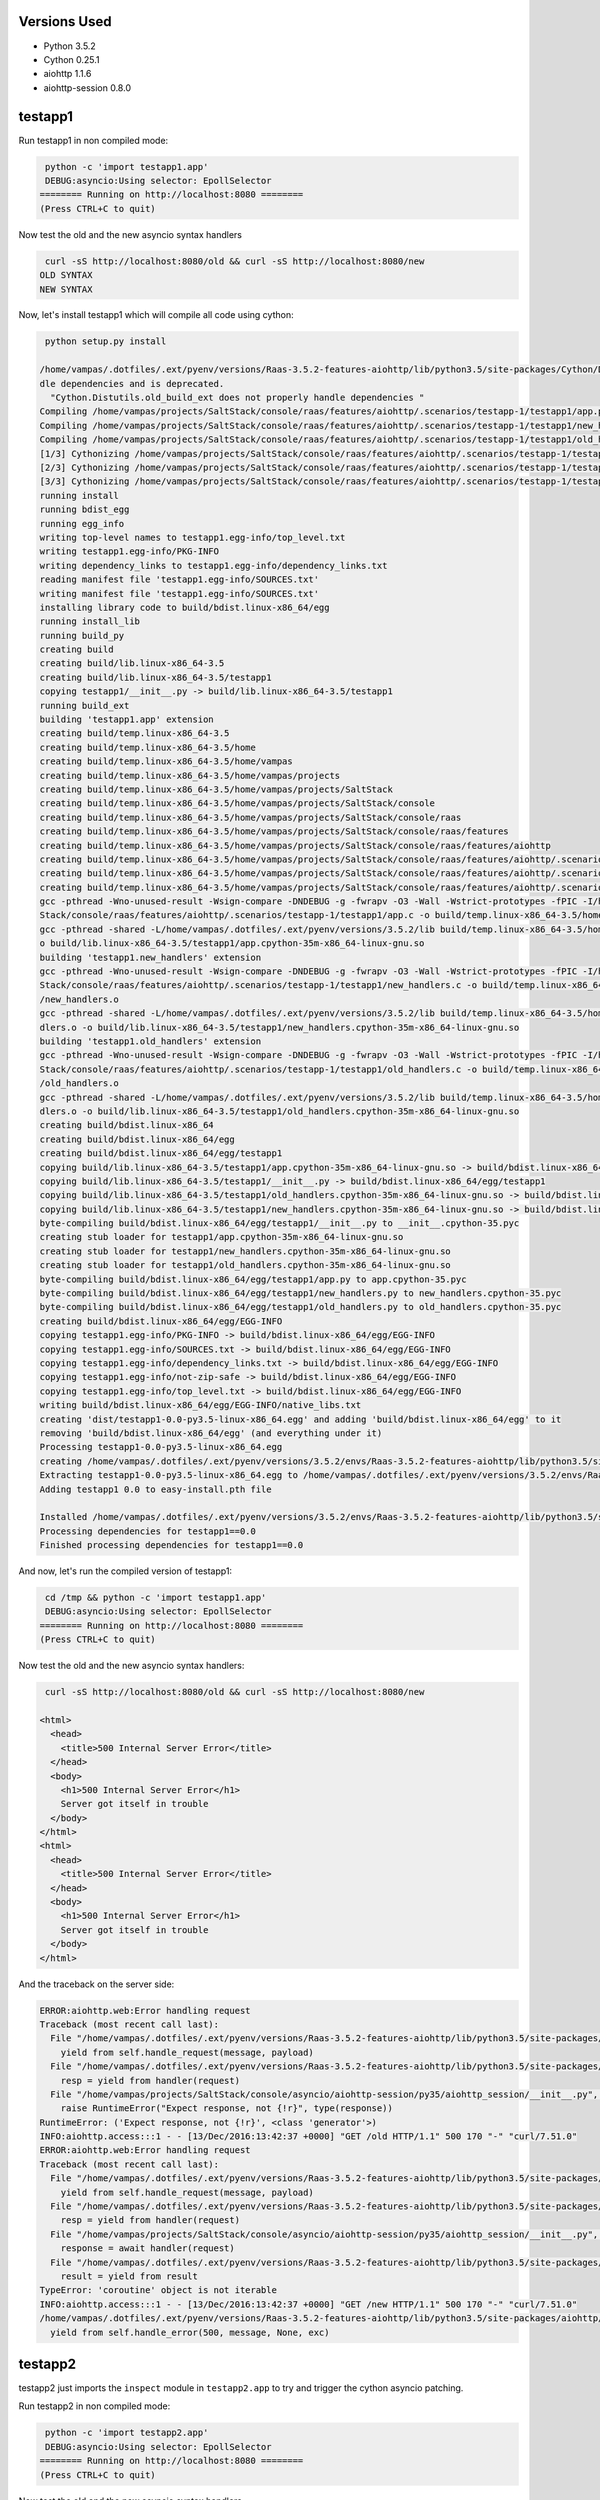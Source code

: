 Versions Used
=============
* Python 3.5.2
* Cython 0.25.1
* aiohttp 1.1.6
* aiohttp-session 0.8.0

testapp1
========

Run testapp1 in non compiled mode:

.. code-block:: sh

   python -c 'import testapp1.app'
   DEBUG:asyncio:Using selector: EpollSelector
  ======== Running on http://localhost:8080 ========
  (Press CTRL+C to quit)


Now test the old and the new asyncio syntax handlers

.. code-block:: sh

   curl -sS http://localhost:8080/old && curl -sS http://localhost:8080/new
  OLD SYNTAX
  NEW SYNTAX

Now, let's install testapp1 which will compile all code using cython:

.. code-block:: sh

   python setup.py install

  /home/vampas/.dotfiles/.ext/pyenv/versions/Raas-3.5.2-features-aiohttp/lib/python3.5/site-packages/Cython/Distutils/old_build_ext.py:30: UserWarning: Cython.Distutils.old_build_ext does not properly han
  dle dependencies and is deprecated.
    "Cython.Distutils.old_build_ext does not properly handle dependencies "
  Compiling /home/vampas/projects/SaltStack/console/raas/features/aiohttp/.scenarios/testapp-1/testapp1/app.py because it changed.
  Compiling /home/vampas/projects/SaltStack/console/raas/features/aiohttp/.scenarios/testapp-1/testapp1/new_handlers.py because it changed.
  Compiling /home/vampas/projects/SaltStack/console/raas/features/aiohttp/.scenarios/testapp-1/testapp1/old_handlers.py because it changed.
  [1/3] Cythonizing /home/vampas/projects/SaltStack/console/raas/features/aiohttp/.scenarios/testapp-1/testapp1/app.py
  [2/3] Cythonizing /home/vampas/projects/SaltStack/console/raas/features/aiohttp/.scenarios/testapp-1/testapp1/new_handlers.py
  [3/3] Cythonizing /home/vampas/projects/SaltStack/console/raas/features/aiohttp/.scenarios/testapp-1/testapp1/old_handlers.py
  running install
  running bdist_egg
  running egg_info
  writing top-level names to testapp1.egg-info/top_level.txt
  writing testapp1.egg-info/PKG-INFO
  writing dependency_links to testapp1.egg-info/dependency_links.txt
  reading manifest file 'testapp1.egg-info/SOURCES.txt'
  writing manifest file 'testapp1.egg-info/SOURCES.txt'
  installing library code to build/bdist.linux-x86_64/egg
  running install_lib
  running build_py
  creating build
  creating build/lib.linux-x86_64-3.5
  creating build/lib.linux-x86_64-3.5/testapp1
  copying testapp1/__init__.py -> build/lib.linux-x86_64-3.5/testapp1
  running build_ext
  building 'testapp1.app' extension
  creating build/temp.linux-x86_64-3.5
  creating build/temp.linux-x86_64-3.5/home
  creating build/temp.linux-x86_64-3.5/home/vampas
  creating build/temp.linux-x86_64-3.5/home/vampas/projects
  creating build/temp.linux-x86_64-3.5/home/vampas/projects/SaltStack
  creating build/temp.linux-x86_64-3.5/home/vampas/projects/SaltStack/console
  creating build/temp.linux-x86_64-3.5/home/vampas/projects/SaltStack/console/raas
  creating build/temp.linux-x86_64-3.5/home/vampas/projects/SaltStack/console/raas/features
  creating build/temp.linux-x86_64-3.5/home/vampas/projects/SaltStack/console/raas/features/aiohttp
  creating build/temp.linux-x86_64-3.5/home/vampas/projects/SaltStack/console/raas/features/aiohttp/.scenarios
  creating build/temp.linux-x86_64-3.5/home/vampas/projects/SaltStack/console/raas/features/aiohttp/.scenarios/testapp-1
  creating build/temp.linux-x86_64-3.5/home/vampas/projects/SaltStack/console/raas/features/aiohttp/.scenarios/testapp-1/testapp1
  gcc -pthread -Wno-unused-result -Wsign-compare -DNDEBUG -g -fwrapv -O3 -Wall -Wstrict-prototypes -fPIC -I/home/vampas/.dotfiles/.ext/pyenv/versions/3.5.2/include/python3.5m -c /home/vampas/projects/Salt
  Stack/console/raas/features/aiohttp/.scenarios/testapp-1/testapp1/app.c -o build/temp.linux-x86_64-3.5/home/vampas/projects/SaltStack/console/raas/features/aiohttp/.scenarios/testapp-1/testapp1/app.o
  gcc -pthread -shared -L/home/vampas/.dotfiles/.ext/pyenv/versions/3.5.2/lib build/temp.linux-x86_64-3.5/home/vampas/projects/SaltStack/console/raas/features/aiohttp/.scenarios/testapp-1/testapp1/app.o -
  o build/lib.linux-x86_64-3.5/testapp1/app.cpython-35m-x86_64-linux-gnu.so
  building 'testapp1.new_handlers' extension
  gcc -pthread -Wno-unused-result -Wsign-compare -DNDEBUG -g -fwrapv -O3 -Wall -Wstrict-prototypes -fPIC -I/home/vampas/.dotfiles/.ext/pyenv/versions/3.5.2/include/python3.5m -c /home/vampas/projects/Salt
  Stack/console/raas/features/aiohttp/.scenarios/testapp-1/testapp1/new_handlers.c -o build/temp.linux-x86_64-3.5/home/vampas/projects/SaltStack/console/raas/features/aiohttp/.scenarios/testapp-1/testapp1
  /new_handlers.o
  gcc -pthread -shared -L/home/vampas/.dotfiles/.ext/pyenv/versions/3.5.2/lib build/temp.linux-x86_64-3.5/home/vampas/projects/SaltStack/console/raas/features/aiohttp/.scenarios/testapp-1/testapp1/new_han
  dlers.o -o build/lib.linux-x86_64-3.5/testapp1/new_handlers.cpython-35m-x86_64-linux-gnu.so
  building 'testapp1.old_handlers' extension
  gcc -pthread -Wno-unused-result -Wsign-compare -DNDEBUG -g -fwrapv -O3 -Wall -Wstrict-prototypes -fPIC -I/home/vampas/.dotfiles/.ext/pyenv/versions/3.5.2/include/python3.5m -c /home/vampas/projects/Salt
  Stack/console/raas/features/aiohttp/.scenarios/testapp-1/testapp1/old_handlers.c -o build/temp.linux-x86_64-3.5/home/vampas/projects/SaltStack/console/raas/features/aiohttp/.scenarios/testapp-1/testapp1
  /old_handlers.o
  gcc -pthread -shared -L/home/vampas/.dotfiles/.ext/pyenv/versions/3.5.2/lib build/temp.linux-x86_64-3.5/home/vampas/projects/SaltStack/console/raas/features/aiohttp/.scenarios/testapp-1/testapp1/old_han
  dlers.o -o build/lib.linux-x86_64-3.5/testapp1/old_handlers.cpython-35m-x86_64-linux-gnu.so
  creating build/bdist.linux-x86_64
  creating build/bdist.linux-x86_64/egg
  creating build/bdist.linux-x86_64/egg/testapp1
  copying build/lib.linux-x86_64-3.5/testapp1/app.cpython-35m-x86_64-linux-gnu.so -> build/bdist.linux-x86_64/egg/testapp1
  copying build/lib.linux-x86_64-3.5/testapp1/__init__.py -> build/bdist.linux-x86_64/egg/testapp1
  copying build/lib.linux-x86_64-3.5/testapp1/old_handlers.cpython-35m-x86_64-linux-gnu.so -> build/bdist.linux-x86_64/egg/testapp1
  copying build/lib.linux-x86_64-3.5/testapp1/new_handlers.cpython-35m-x86_64-linux-gnu.so -> build/bdist.linux-x86_64/egg/testapp1
  byte-compiling build/bdist.linux-x86_64/egg/testapp1/__init__.py to __init__.cpython-35.pyc
  creating stub loader for testapp1/app.cpython-35m-x86_64-linux-gnu.so
  creating stub loader for testapp1/new_handlers.cpython-35m-x86_64-linux-gnu.so
  creating stub loader for testapp1/old_handlers.cpython-35m-x86_64-linux-gnu.so
  byte-compiling build/bdist.linux-x86_64/egg/testapp1/app.py to app.cpython-35.pyc
  byte-compiling build/bdist.linux-x86_64/egg/testapp1/new_handlers.py to new_handlers.cpython-35.pyc
  byte-compiling build/bdist.linux-x86_64/egg/testapp1/old_handlers.py to old_handlers.cpython-35.pyc
  creating build/bdist.linux-x86_64/egg/EGG-INFO
  copying testapp1.egg-info/PKG-INFO -> build/bdist.linux-x86_64/egg/EGG-INFO
  copying testapp1.egg-info/SOURCES.txt -> build/bdist.linux-x86_64/egg/EGG-INFO
  copying testapp1.egg-info/dependency_links.txt -> build/bdist.linux-x86_64/egg/EGG-INFO
  copying testapp1.egg-info/not-zip-safe -> build/bdist.linux-x86_64/egg/EGG-INFO
  copying testapp1.egg-info/top_level.txt -> build/bdist.linux-x86_64/egg/EGG-INFO
  writing build/bdist.linux-x86_64/egg/EGG-INFO/native_libs.txt
  creating 'dist/testapp1-0.0-py3.5-linux-x86_64.egg' and adding 'build/bdist.linux-x86_64/egg' to it
  removing 'build/bdist.linux-x86_64/egg' (and everything under it)
  Processing testapp1-0.0-py3.5-linux-x86_64.egg
  creating /home/vampas/.dotfiles/.ext/pyenv/versions/3.5.2/envs/Raas-3.5.2-features-aiohttp/lib/python3.5/site-packages/testapp1-0.0-py3.5-linux-x86_64.egg
  Extracting testapp1-0.0-py3.5-linux-x86_64.egg to /home/vampas/.dotfiles/.ext/pyenv/versions/3.5.2/envs/Raas-3.5.2-features-aiohttp/lib/python3.5/site-packages
  Adding testapp1 0.0 to easy-install.pth file

  Installed /home/vampas/.dotfiles/.ext/pyenv/versions/3.5.2/envs/Raas-3.5.2-features-aiohttp/lib/python3.5/site-packages/testapp1-0.0-py3.5-linux-x86_64.egg
  Processing dependencies for testapp1==0.0
  Finished processing dependencies for testapp1==0.0

And now, let's run the compiled version of testapp1:

.. code-block:: sh

   cd /tmp && python -c 'import testapp1.app'
   DEBUG:asyncio:Using selector: EpollSelector
  ======== Running on http://localhost:8080 ========
  (Press CTRL+C to quit)


Now test the old and the new asyncio syntax handlers:

.. code-block:: sh

   curl -sS http://localhost:8080/old && curl -sS http://localhost:8080/new

  <html>
    <head>
      <title>500 Internal Server Error</title>
    </head>
    <body>
      <h1>500 Internal Server Error</h1>
      Server got itself in trouble
    </body>
  </html>
  <html>
    <head>
      <title>500 Internal Server Error</title>
    </head>
    <body>
      <h1>500 Internal Server Error</h1>
      Server got itself in trouble
    </body>
  </html>

And the traceback on the server side:

.. code-block:: sh

  ERROR:aiohttp.web:Error handling request
  Traceback (most recent call last):
    File "/home/vampas/.dotfiles/.ext/pyenv/versions/Raas-3.5.2-features-aiohttp/lib/python3.5/site-packages/aiohttp/server.py", line 265, in start
      yield from self.handle_request(message, payload)
    File "/home/vampas/.dotfiles/.ext/pyenv/versions/Raas-3.5.2-features-aiohttp/lib/python3.5/site-packages/aiohttp/web.py", line 96, in handle_request
      resp = yield from handler(request)
    File "/home/vampas/projects/SaltStack/console/asyncio/aiohttp-session/py35/aiohttp_session/__init__.py", line 130, in middleware
      raise RuntimeError("Expect response, not {!r}", type(response))
  RuntimeError: ('Expect response, not {!r}', <class 'generator'>)
  INFO:aiohttp.access:::1 - - [13/Dec/2016:13:42:37 +0000] "GET /old HTTP/1.1" 500 170 "-" "curl/7.51.0"
  ERROR:aiohttp.web:Error handling request
  Traceback (most recent call last):
    File "/home/vampas/.dotfiles/.ext/pyenv/versions/Raas-3.5.2-features-aiohttp/lib/python3.5/site-packages/aiohttp/server.py", line 265, in start
      yield from self.handle_request(message, payload)
    File "/home/vampas/.dotfiles/.ext/pyenv/versions/Raas-3.5.2-features-aiohttp/lib/python3.5/site-packages/aiohttp/web.py", line 96, in handle_request
      resp = yield from handler(request)
    File "/home/vampas/projects/SaltStack/console/asyncio/aiohttp-session/py35/aiohttp_session/__init__.py", line 125, in middleware
      response = await handler(request)
    File "/home/vampas/.dotfiles/.ext/pyenv/versions/Raas-3.5.2-features-aiohttp/lib/python3.5/site-packages/aiohttp/web_urldispatcher.py", line 113, in handler_wrapper
      result = yield from result
  TypeError: 'coroutine' object is not iterable
  INFO:aiohttp.access:::1 - - [13/Dec/2016:13:42:37 +0000] "GET /new HTTP/1.1" 500 170 "-" "curl/7.51.0"
  /home/vampas/.dotfiles/.ext/pyenv/versions/Raas-3.5.2-features-aiohttp/lib/python3.5/site-packages/aiohttp/server.py:292: RuntimeWarning: coroutine 'new_handler' was never awaited
    yield from self.handle_error(500, message, None, exc)


testapp2
========

testapp2 just imports the ``inspect`` module in ``testapp2.app`` to try and trigger the cython asyncio patching.

Run testapp2 in non compiled mode:

.. code-block:: sh

   python -c 'import testapp2.app'
   DEBUG:asyncio:Using selector: EpollSelector
  ======== Running on http://localhost:8080 ========
  (Press CTRL+C to quit)


Now test the old and the new asyncio syntax handlers

.. code-block:: sh

   curl -sS http://localhost:8080/old && curl -sS http://localhost:8080/new
  OLD SYNTAX
  NEW SYNTAX

And now, let's run the compiled version of testapp2:

.. code-block:: sh

   cd /tmp && python -c 'import testapp2.app'
   DEBUG:asyncio:Using selector: EpollSelector
  ======== Running on http://localhost:8080 ========
  (Press CTRL+C to quit)


Now test the old and the new asyncio syntax handlers:

.. code-block:: sh

   curl -sS http://localhost:8080/old && curl -sS http://localhost:8080/new

  <html>
    <head>
      <title>500 Internal Server Error</title>
    </head>
    <body>
      <h1>500 Internal Server Error</h1>
      Server got itself in trouble
    </body>
  </html>
  <html>
    <head>
      <title>500 Internal Server Error</title>
    </head>
    <body>
      <h1>500 Internal Server Error</h1>
      Server got itself in trouble
    </body>
  </html>

And the traceback on the server side:

.. code-block:: sh

  ERROR:aiohttp.web:Error handling request
  Traceback (most recent call last):
    File "/home/vampas/.dotfiles/.ext/pyenv/versions/Raas-3.5.2-features-aiohttp/lib/python3.5/site-packages/aiohttp/server.py", line 265, in start
      yield from self.handle_request(message, payload)
    File "/home/vampas/.dotfiles/.ext/pyenv/versions/Raas-3.5.2-features-aiohttp/lib/python3.5/site-packages/aiohttp/web.py", line 96, in handle_request
      resp = yield from handler(request)
    File "/home/vampas/.dotfiles/.ext/pyenv/versions/Raas-3.5.2-features-aiohttp/lib/python3.5/site-packages/aiohttp_session/__init__.py", line 134, in middleware
      raise RuntimeError("Expect response, not {!r}", type(response))
  RuntimeError: ('Expect response, not {!r}', <class 'generator'>)
  INFO:aiohttp.access:::1 - - [13/Dec/2016:13:51:46 +0000] "GET /old HTTP/1.1" 500 170 "-" "curl/7.51.0"
  ERROR:aiohttp.web:Error handling request
  Traceback (most recent call last):
    File "/home/vampas/.dotfiles/.ext/pyenv/versions/Raas-3.5.2-features-aiohttp/lib/python3.5/site-packages/aiohttp/server.py", line 265, in start
      yield from self.handle_request(message, payload)
    File "/home/vampas/.dotfiles/.ext/pyenv/versions/Raas-3.5.2-features-aiohttp/lib/python3.5/site-packages/aiohttp/web.py", line 96, in handle_request
      resp = yield from handler(request)
    File "/home/vampas/.dotfiles/.ext/pyenv/versions/Raas-3.5.2-features-aiohttp/lib/python3.5/site-packages/aiohttp_session/__init__.py", line 129, in middleware
      response = yield from handler(request)
    File "/home/vampas/.dotfiles/.ext/pyenv/versions/Raas-3.5.2-features-aiohttp/lib/python3.5/site-packages/aiohttp/web_urldispatcher.py", line 113, in handler_wrapper
      result = yield from result
  TypeError: 'coroutine' object is not iterable
  INFO:aiohttp.access:::1 - - [13/Dec/2016:13:51:46 +0000] "GET /new HTTP/1.1" 500 170 "-" "curl/7.51.0"
  /home/vampas/.dotfiles/.ext/pyenv/versions/Raas-3.5.2-features-aiohttp/lib/python3.5/site-packages/aiohttp/server.py:292: RuntimeWarning: coroutine 'new_handler' was never awaited
    yield from self.handle_error(500, message, None, exc)


testapp3
========

testapp3 just imports the ``inspect`` module on the request handlers modules to try and trigger the cython asyncio patching.

Run testapp3 in non compiled mode:

.. code-block:: sh

   python -c 'import testapp3.app'
   DEBUG:asyncio:Using selector: EpollSelector
  ======== Running on http://localhost:8080 ========
  (Press CTRL+C to quit)


Now test the old and the new asyncio syntax handlers

.. code-block:: sh

   curl -sS http://localhost:8080/old && curl -sS http://localhost:8080/new
  OLD SYNTAX
  NEW SYNTAX

And now, let's run the compiled version of testapp3:

.. code-block:: sh

   cd /tmp && python -c 'import testapp3.app'
   DEBUG:asyncio:Using selector: EpollSelector
  ======== Running on http://localhost:8080 ========
  (Press CTRL+C to quit)


Now test the old and the new asyncio syntax handlers:

.. code-block:: sh

   curl -sS http://localhost:8080/old && curl -sS http://localhost:8080/new
   OLD SYNTAX

  <html>
    <head>
      <title>500 Internal Server Error</title>
    </head>
    <body>
      <h1>500 Internal Server Error</h1>
      Server got itself in trouble
    </body>
  </html>

And the traceback on the server side:

.. code-block:: sh

  INFO:aiohttp.access:::1 - - [13/Dec/2016:13:57:57 +0000] "GET /old HTTP/1.1" 200 12 "-" "curl/7.51.0"
  ERROR:aiohttp.web:Error handling request
  Traceback (most recent call last):
    File "/home/vampas/.dotfiles/.ext/pyenv/versions/Raas-3.5.2-features-aiohttp/lib/python3.5/site-packages/aiohttp/server.py", line 265, in start
      yield from self.handle_request(message, payload)
    File "/home/vampas/.dotfiles/.ext/pyenv/versions/Raas-3.5.2-features-aiohttp/lib/python3.5/site-packages/aiohttp/web.py", line 96, in handle_request
      resp = yield from handler(request)
    File "/home/vampas/.dotfiles/.ext/pyenv/versions/Raas-3.5.2-features-aiohttp/lib/python3.5/site-packages/aiohttp_session/__init__.py", line 129, in middleware
      response = yield from handler(request)
    File "/home/vampas/.dotfiles/.ext/pyenv/versions/Raas-3.5.2-features-aiohttp/lib/python3.5/site-packages/aiohttp/web_urldispatcher.py", line 113, in handler_wrapper
      result = yield from result
  TypeError: 'coroutine' object is not iterable
  INFO:aiohttp.access:::1 - - [13/Dec/2016:13:57:57 +0000] "GET /new HTTP/1.1" 500 170 "-" "curl/7.51.0"
  /home/vampas/.dotfiles/.ext/pyenv/versions/Raas-3.5.2-features-aiohttp/lib/python3.5/site-packages/aiohttp/server.py:292: RuntimeWarning: coroutine 'new_handler' was never awaited
    yield from self.handle_error(500, message, None, exc)


testapp4
========

testapp4 decorates the new ``async def`` syntax handler with ``@asyncio.coroutine``:

Run testapp4 in non compiled mode:

.. code-block:: sh

   python -c 'import testapp4.app'
   DEBUG:asyncio:Using selector: EpollSelector
  ======== Running on http://localhost:8080 ========
  (Press CTRL+C to quit)


Now test the old and the new asyncio syntax handlers

.. code-block:: sh

   curl -sS http://localhost:8080/old && curl -sS http://localhost:8080/new
  OLD SYNTAX
  NEW SYNTAX

And now, let's run the compiled version of testapp4:

.. code-block:: sh

   cd /tmp && python -c 'import testapp4.app'
   DEBUG:asyncio:Using selector: EpollSelector
  ======== Running on http://localhost:8080 ========
  (Press CTRL+C to quit)


Now test the old and the new asyncio syntax handlers:

.. code-block:: sh

   curl -sS http://localhost:8080/old && curl -sS http://localhost:8080/new
  OLD SYNTAX
  NEW SYNTAX


On this ``testapp4`` we can safely remove the ``inspect`` import from the new syntax handler but not from the old syntax handler.
